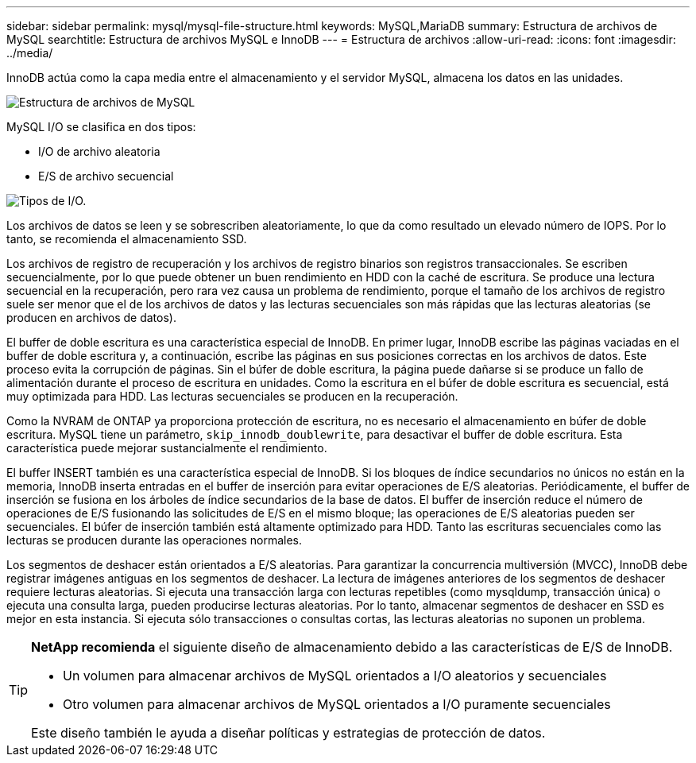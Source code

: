 ---
sidebar: sidebar 
permalink: mysql/mysql-file-structure.html 
keywords: MySQL,MariaDB 
summary: Estructura de archivos de MySQL 
searchtitle: Estructura de archivos MySQL e InnoDB 
---
= Estructura de archivos
:allow-uri-read: 
:icons: font
:imagesdir: ../media/


[role="lead"]
InnoDB actúa como la capa media entre el almacenamiento y el servidor MySQL, almacena los datos en las unidades.

image:../media/mysql-file-structure1.png["Estructura de archivos de MySQL"]

MySQL I/O se clasifica en dos tipos:

* I/O de archivo aleatoria
* E/S de archivo secuencial


image:../media/mysql-file-structure2.png["Tipos de I/O."]

Los archivos de datos se leen y se sobrescriben aleatoriamente, lo que da como resultado un elevado número de IOPS. Por lo tanto, se recomienda el almacenamiento SSD.

Los archivos de registro de recuperación y los archivos de registro binarios son registros transaccionales. Se escriben secuencialmente, por lo que puede obtener un buen rendimiento en HDD con la caché de escritura. Se produce una lectura secuencial en la recuperación, pero rara vez causa un problema de rendimiento, porque el tamaño de los archivos de registro suele ser menor que el de los archivos de datos y las lecturas secuenciales son más rápidas que las lecturas aleatorias (se producen en archivos de datos).

El buffer de doble escritura es una característica especial de InnoDB. En primer lugar, InnoDB escribe las páginas vaciadas en el buffer de doble escritura y, a continuación, escribe las páginas en sus posiciones correctas en los archivos de datos. Este proceso evita la corrupción de páginas. Sin el búfer de doble escritura, la página puede dañarse si se produce un fallo de alimentación durante el proceso de escritura en unidades. Como la escritura en el búfer de doble escritura es secuencial, está muy optimizada para HDD. Las lecturas secuenciales se producen en la recuperación.

Como la NVRAM de ONTAP ya proporciona protección de escritura, no es necesario el almacenamiento en búfer de doble escritura. MySQL tiene un parámetro, `skip_innodb_doublewrite`, para desactivar el buffer de doble escritura. Esta característica puede mejorar sustancialmente el rendimiento.

El buffer INSERT también es una característica especial de InnoDB. Si los bloques de índice secundarios no únicos no están en la memoria, InnoDB inserta entradas en el buffer de inserción para evitar operaciones de E/S aleatorias. Periódicamente, el buffer de inserción se fusiona en los árboles de índice secundarios de la base de datos. El buffer de inserción reduce el número de operaciones de E/S fusionando las solicitudes de E/S en el mismo bloque; las operaciones de E/S aleatorias pueden ser secuenciales. El búfer de inserción también está altamente optimizado para HDD. Tanto las escrituras secuenciales como las lecturas se producen durante las operaciones normales.

Los segmentos de deshacer están orientados a E/S aleatorias. Para garantizar la concurrencia multiversión (MVCC), InnoDB debe registrar imágenes antiguas en los segmentos de deshacer. La lectura de imágenes anteriores de los segmentos de deshacer requiere lecturas aleatorias. Si ejecuta una transacción larga con lecturas repetibles (como mysqldump, transacción única) o ejecuta una consulta larga, pueden producirse lecturas aleatorias. Por lo tanto, almacenar segmentos de deshacer en SSD es mejor en esta instancia. Si ejecuta sólo transacciones o consultas cortas, las lecturas aleatorias no suponen un problema.

[TIP]
====
*NetApp recomienda* el siguiente diseño de almacenamiento debido a las características de E/S de InnoDB.

* Un volumen para almacenar archivos de MySQL orientados a I/O aleatorios y secuenciales
* Otro volumen para almacenar archivos de MySQL orientados a I/O puramente secuenciales


Este diseño también le ayuda a diseñar políticas y estrategias de protección de datos.

====